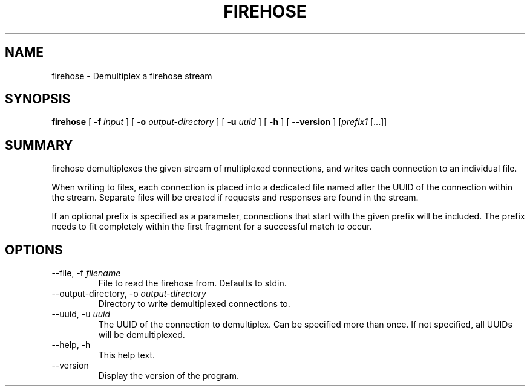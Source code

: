.\" XXXXXXXXXXXXXXXXXXXXXXXXXXXXXXXXXXXXXXX
.\" DO NOT EDIT! Generated from XML source.
.\" XXXXXXXXXXXXXXXXXXXXXXXXXXXXXXXXXXXXXXX
.de Sh \" Subsection
.br
.if t .Sp
.ne 5
.PP
\fB\\$1\fR
.PP
..
.de Sp \" Vertical space (when we can't use .PP)
.if t .sp .5v
.if n .sp
..
.de Ip \" List item
.br
.ie \\n(.$>=3 .ne \\$3
.el .ne 3
.IP "\\$1" \\$2
..
.TH "FIREHOSE" 1 "2011-12-17" "Apache HTTP Server" "firehose"

.SH NAME
firehose \- Demultiplex a firehose stream

.SH "SYNOPSIS"
 
.PP
\fBfirehose\fR [ -\fBf\fR \fIinput\fR ] [ -\fBo\fR \fIoutput-directory\fR ] [ -\fBu\fR \fIuuid\fR ] [ -\fBh\fR ] [ --\fBversion\fR ] [\fIprefix1\fR [\&.\&.\&.]]
 

.SH "SUMMARY"
 
.PP
firehose demultiplexes the given stream of multiplexed connections, and writes each connection to an individual file\&.
 
.PP
When writing to files, each connection is placed into a dedicated file named after the UUID of the connection within the stream\&. Separate files will be created if requests and responses are found in the stream\&.
 
.PP
If an optional prefix is specified as a parameter, connections that start with the given prefix will be included\&. The prefix needs to fit completely within the first fragment for a successful match to occur\&.
 

.SH "OPTIONS"
 
 
.TP
--file, -f \fIfilename\fR
File to read the firehose from\&. Defaults to stdin\&.  
.TP
--output-directory, -o \fIoutput-directory\fR
Directory to write demultiplexed connections to\&.  
.TP
--uuid, -u \fIuuid\fR
The UUID of the connection to demultiplex\&. Can be specified more than once\&. If not specified, all UUIDs will be demultiplexed\&.  
.TP
--help, -h
This help text\&.  
.TP
--version
Display the version of the program\&.  
 
